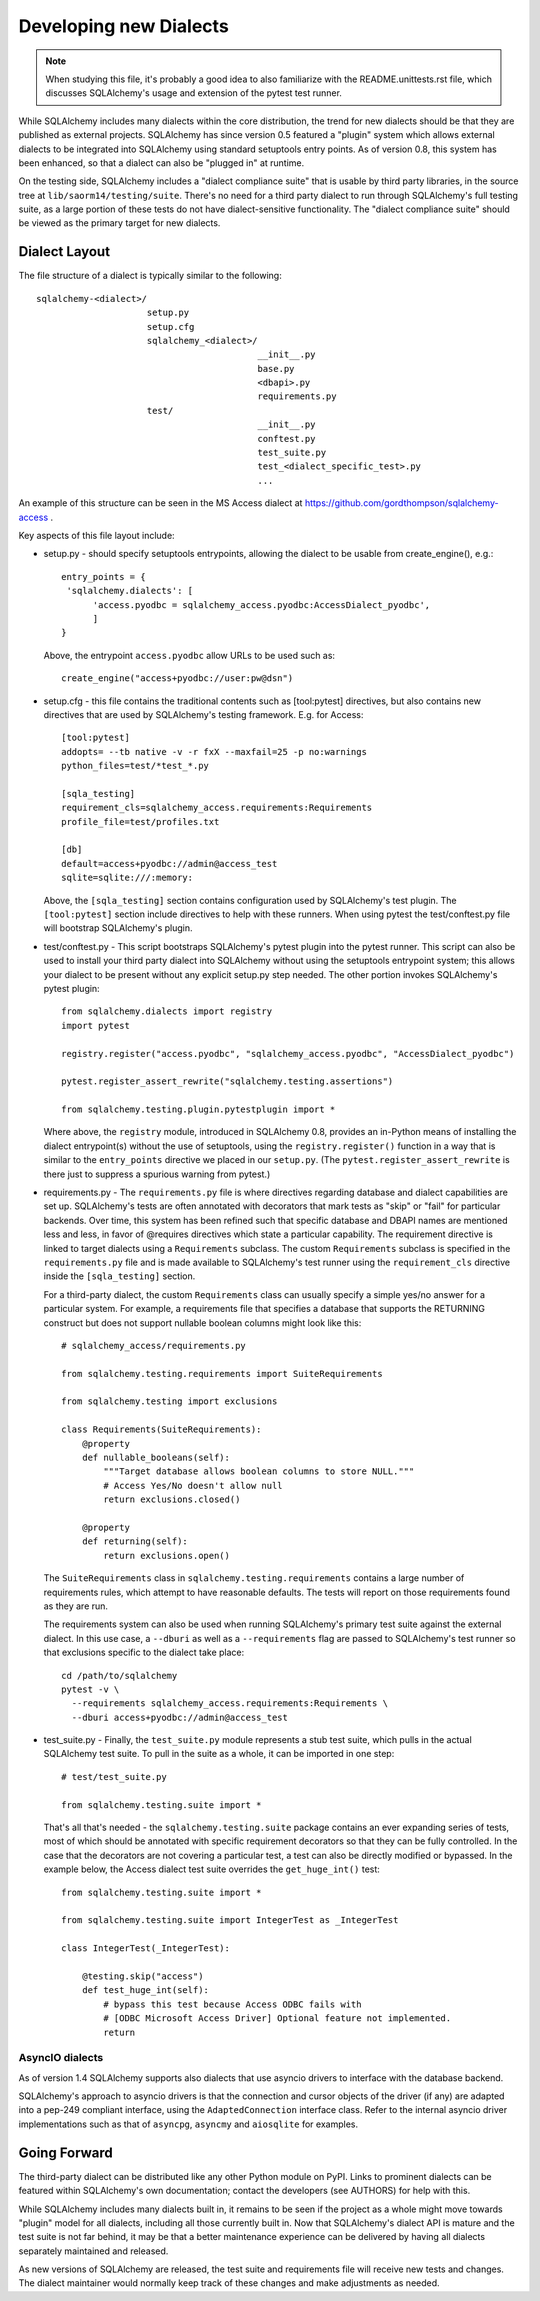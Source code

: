 ========================
Developing new Dialects
========================

.. note::

   When studying this file, it's probably a good idea to also
   familiarize with the  README.unittests.rst file, which discusses
   SQLAlchemy's usage and extension of the pytest test runner.

While SQLAlchemy includes many dialects within the core distribution, the
trend for new dialects should be that they are published as external
projects.   SQLAlchemy has since version 0.5 featured a "plugin" system
which allows external dialects to be integrated into SQLAlchemy using
standard setuptools entry points.  As of version 0.8, this system has
been enhanced, so that a dialect can also be "plugged in" at runtime.

On the testing side, SQLAlchemy includes a "dialect compliance
suite" that is usable by third party libraries, in the source tree
at ``lib/saorm14/testing/suite``.   There's no need for a third party
dialect to run through SQLAlchemy's full testing suite, as a large portion of
these tests do not have dialect-sensitive functionality.  The "dialect
compliance suite" should be viewed as the primary target for new dialects.


Dialect Layout
===============

The file structure of a dialect is typically similar to the following::

    sqlalchemy-<dialect>/
                         setup.py
                         setup.cfg
                         sqlalchemy_<dialect>/
                                              __init__.py
                                              base.py
                                              <dbapi>.py
                                              requirements.py
                         test/
                                              __init__.py
                                              conftest.py
                                              test_suite.py
                                              test_<dialect_specific_test>.py
                                              ...

An example of this structure can be seen in the MS Access dialect at
https://github.com/gordthompson/sqlalchemy-access .

Key aspects of this file layout include:

* setup.py - should specify setuptools entrypoints, allowing the
  dialect to be usable from create_engine(), e.g.::

        entry_points = {
         'sqlalchemy.dialects': [
              'access.pyodbc = sqlalchemy_access.pyodbc:AccessDialect_pyodbc',
              ]
        }

  Above, the entrypoint ``access.pyodbc`` allow URLs to be used such as::

    create_engine("access+pyodbc://user:pw@dsn")

* setup.cfg - this file contains the traditional contents such as
  [tool:pytest] directives, but also contains new directives that are used
  by SQLAlchemy's testing framework.  E.g. for Access::

    [tool:pytest]
    addopts= --tb native -v -r fxX --maxfail=25 -p no:warnings
    python_files=test/*test_*.py

    [sqla_testing]
    requirement_cls=sqlalchemy_access.requirements:Requirements
    profile_file=test/profiles.txt

    [db]
    default=access+pyodbc://admin@access_test
    sqlite=sqlite:///:memory:

  Above, the ``[sqla_testing]`` section contains configuration used by
  SQLAlchemy's test plugin.  The ``[tool:pytest]`` section
  include directives to help with these runners.  When using pytest
  the test/conftest.py file will bootstrap SQLAlchemy's plugin.

* test/conftest.py - This script bootstraps SQLAlchemy's pytest plugin
  into the pytest runner.  This
  script can also be used to install your third party dialect into
  SQLAlchemy without using the setuptools entrypoint system; this allows
  your dialect to be present without any explicit setup.py step needed.
  The other portion invokes SQLAlchemy's pytest plugin::

    from sqlalchemy.dialects import registry
    import pytest

    registry.register("access.pyodbc", "sqlalchemy_access.pyodbc", "AccessDialect_pyodbc")

    pytest.register_assert_rewrite("sqlalchemy.testing.assertions")

    from sqlalchemy.testing.plugin.pytestplugin import *

  Where above, the ``registry`` module, introduced in SQLAlchemy 0.8, provides
  an in-Python means of installing the dialect entrypoint(s) without the use
  of setuptools, using the ``registry.register()`` function in a way that
  is similar to the ``entry_points`` directive we placed in our ``setup.py``.
  (The ``pytest.register_assert_rewrite`` is there just to suppress a spurious
  warning from pytest.)

* requirements.py - The ``requirements.py`` file is where directives
  regarding database and dialect capabilities are set up.
  SQLAlchemy's tests are often annotated with decorators   that mark
  tests as "skip" or "fail" for particular backends.  Over time, this
  system   has been refined such that specific database and DBAPI names
  are mentioned   less and less, in favor of @requires directives which
  state a particular capability.   The requirement directive is linked
  to target dialects using a ``Requirements`` subclass.   The custom
  ``Requirements`` subclass is specified in the ``requirements.py`` file
  and   is made available to SQLAlchemy's test runner using the
  ``requirement_cls`` directive   inside the ``[sqla_testing]`` section.

  For a third-party dialect, the custom ``Requirements`` class can
  usually specify a simple yes/no answer for a particular system. For
  example, a requirements file that specifies a database that supports
  the RETURNING construct but does not support nullable boolean
  columns might look like this::

      # sqlalchemy_access/requirements.py

      from sqlalchemy.testing.requirements import SuiteRequirements

      from sqlalchemy.testing import exclusions

      class Requirements(SuiteRequirements):
          @property
          def nullable_booleans(self):
              """Target database allows boolean columns to store NULL."""
              # Access Yes/No doesn't allow null
              return exclusions.closed()

          @property
          def returning(self):
              return exclusions.open()

  The ``SuiteRequirements`` class in
  ``sqlalchemy.testing.requirements`` contains a large number of
  requirements rules, which attempt to have reasonable defaults. The
  tests will report on those requirements found as they are run.

  The requirements system can also be used when running SQLAlchemy's
  primary test suite against the external dialect.  In this use case,
  a ``--dburi`` as well as a ``--requirements`` flag are passed to SQLAlchemy's
  test runner so that exclusions specific to the dialect take place::

    cd /path/to/sqlalchemy
    pytest -v \
      --requirements sqlalchemy_access.requirements:Requirements \
      --dburi access+pyodbc://admin@access_test

* test_suite.py - Finally, the ``test_suite.py`` module represents a
  stub test suite, which pulls in the actual SQLAlchemy test suite.
  To pull in the suite as a whole, it can   be imported in one step::

      # test/test_suite.py

      from sqlalchemy.testing.suite import *

  That's all that's needed - the ``sqlalchemy.testing.suite`` package
  contains an ever expanding series of tests, most of which should be
  annotated with specific requirement decorators so that they can be
  fully controlled.  In the case that the decorators are not covering
  a particular test, a test can also be directly modified or bypassed.
  In the example below, the Access dialect test suite overrides the
  ``get_huge_int()`` test::

      from sqlalchemy.testing.suite import *

      from sqlalchemy.testing.suite import IntegerTest as _IntegerTest

      class IntegerTest(_IntegerTest):

          @testing.skip("access")
          def test_huge_int(self):
              # bypass this test because Access ODBC fails with
              # [ODBC Microsoft Access Driver] Optional feature not implemented.
              return

AsyncIO dialects
----------------

As of version 1.4 SQLAlchemy supports also dialects that use
asyncio drivers to interface with the database backend.

SQLAlchemy's approach to asyncio drivers is that the connection and cursor
objects of the driver (if any) are adapted into a pep-249 compliant interface,
using the ``AdaptedConnection`` interface class. Refer to the internal asyncio
driver implementations such as that of ``asyncpg``, ``asyncmy`` and
``aiosqlite`` for examples.

Going Forward
==============

The third-party dialect can be distributed like any other Python
module on PyPI. Links to prominent dialects can be featured within
SQLAlchemy's own documentation; contact the developers (see AUTHORS)
for help with this.

While SQLAlchemy includes many dialects built in, it remains to be
seen if the project as a whole might move towards "plugin" model for
all dialects, including all those currently built in.  Now that
SQLAlchemy's dialect API is mature and the test suite is not far
behind, it may be that a better maintenance experience can be
delivered by having all dialects separately maintained and released.

As new versions of SQLAlchemy are released, the test suite and
requirements file will receive new tests and changes.  The dialect
maintainer would normally keep track of these changes and make
adjustments as needed.

